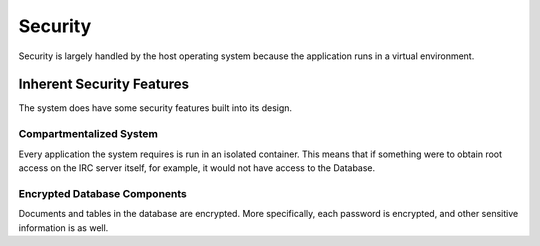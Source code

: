 .. Security

Security
********

Security is largely handled by the host operating system because the application runs in a virtual environment.

Inherent Security Features
==========================

The system does have some security features built into its design.

Compartmentalized System
------------------------

Every application the system requires is run in an isolated container. This means that if something were to obtain root access on the IRC server itself, for example, it would not have access to the Database.

Encrypted Database Components
-----------------------------

Documents and tables in the database are encrypted. More specifically, each password is encrypted, and other sensitive information is as well.